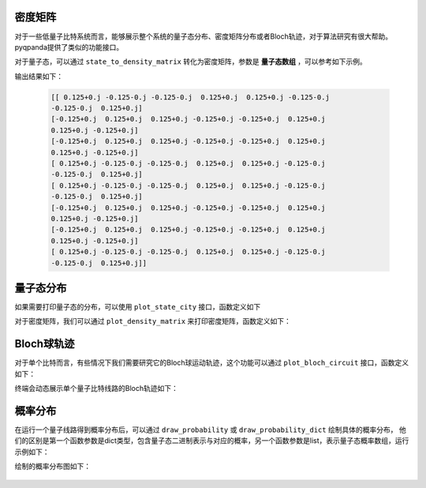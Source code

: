密度矩阵
====================

对于一些低量子比特系统而言，能够展示整个系统的量子态分布、密度矩阵分布或者Bloch轨迹，对于算法研究有很大帮助。
pyqpanda提供了类似的功能接口。

对于量子态，可以通过 ``state_to_density_matrix`` 转化为密度矩阵，参数是 **量子态数组** ，可以参考如下示例。

.. function:: state_to_density_matrix(quantum_state)

    该函数用于将量子态转换为密度矩阵。

    :param quantum_state: 要转换的量子态，以复数列表形式表示。
    :type quantum_state: list of complex numbers
    :return: 密度矩阵。
    :rtype: numpy.ndarray

    :raises RuntimeError: 如果输入不是有效的量子态。

    一个简单的例子：

    .. code-block:: python

        from pyqpanda import *
        import numpy as np

        machine = CPUQVM()
        machine.init_qvm()
        qubits = machine.qAlloc_many(3)

        prog = QProg()
        prog << X(qubits[0:2])\
            << Z(qubits[:2])\
            << H(qubits[:])

        machine.directly_run(prog)
        state = machine.get_qstate()
        density_matrix = state_to_density_matrix(state)
        print(density_matrix)

输出结果如下：

    .. code-block:: python


        [[ 0.125+0.j -0.125-0.j -0.125-0.j  0.125+0.j  0.125+0.j -0.125-0.j
        -0.125-0.j  0.125+0.j]
        [-0.125+0.j  0.125+0.j  0.125+0.j -0.125+0.j -0.125+0.j  0.125+0.j
        0.125+0.j -0.125+0.j]
        [-0.125+0.j  0.125+0.j  0.125+0.j -0.125+0.j -0.125+0.j  0.125+0.j
        0.125+0.j -0.125+0.j]
        [ 0.125+0.j -0.125-0.j -0.125-0.j  0.125+0.j  0.125+0.j -0.125-0.j
        -0.125-0.j  0.125+0.j]
        [ 0.125+0.j -0.125-0.j -0.125-0.j  0.125+0.j  0.125+0.j -0.125-0.j
        -0.125-0.j  0.125+0.j]
        [-0.125+0.j  0.125+0.j  0.125+0.j -0.125+0.j -0.125+0.j  0.125+0.j
        0.125+0.j -0.125+0.j]
        [-0.125+0.j  0.125+0.j  0.125+0.j -0.125+0.j -0.125+0.j  0.125+0.j
        0.125+0.j -0.125+0.j]
        [ 0.125+0.j -0.125-0.j -0.125-0.j  0.125+0.j  0.125+0.j -0.125-0.j
        -0.125-0.j  0.125+0.j]]


量子态分布
====================


如果需要打印量子态的分布，可以使用 ``plot_state_city`` 接口，函数定义如下

.. function:: plot_state_city(quantum_state, title="", figsize=None, color=None, ax_real=None, ax_imag=None)

    该函数用于绘制量子态的立体分布图。

    :param quantum_state: 要绘制城市图的量子态，应为复数列表。
    :type quantum_state: list of complex
    :param title: 图的标题，默认为空字符串。
    :type title: str, optional
    :param figsize: 图的尺寸，格式为 (宽度, 高度)，默认为 None。
    :type figsize: tuple, optional
    :param color: 图的颜色设置，默认为 None。
    :type color: str, optional
    :param ax_real: 用于绘制实部的 Matplotlib 坐标轴，默认为 None。
    :type ax_real: matplotlib.axes.Axes, optional
    :param ax_imag: 用于绘制虚部的 Matplotlib 坐标轴，默认为 None。
    :type ax_imag: matplotlib.axes.Axes, optional
    :return: Matplotlib 图形对象。
    :rtype: matplotlib.figure.Figure

    使用示例：

    .. code-block:: python

        from pyqpanda import *
        import numpy as np

        machine = CPUQVM()
        machine.set_configure(50, 50)
        machine.init_qvm()
        q = machine.qAlloc_many(4)
        c = machine.cAlloc_many(4)
        prog = QProg()
        prog.insert(X(q[1]))\
            .insert(T(q[0]))\
            .insert(RX(q[1], np.pi/2))\
            .insert(RZ(q[0], np.pi/4))
        machine.directly_run(prog)
        result = machine.get_qstate()
        plot_state_city(result)
        machine.finalize()

    终端会通过matplot绘制具体的量子态分布如下

    .. image:: ./images/plot_state_city.png
        :align: center

对于密度矩阵，我们可以通过 ``plot_density_matrix`` 来打印密度矩阵，函数定义如下：

.. function:: plot_density_matrix(M, xlabels=None, ylabels=None, title=None, limits=None, phase_limits=None, fig=None, axis_vals=None, threshold=None)

    该函数用于绘制给定量子态的密度矩阵图像，以直观地呈现量子态的结构和性质。

    :param M: 要绘制的量子态的复数列表（密度矩阵）。密度矩阵是量子力学中描述量子态的矩阵表示，包含了量子态的全部信息。
    :type M: list of complex
    :param xlabels: 用于自定义X轴标签的列表。每个标签对应密度矩阵的一列。默认为 None。
    :type xlabels: list, optional
    :param ylabels: 用于自定义Y轴标签的列表。每个标签对应密度矩阵的一行。默认为 None。
    :type ylabels: list, optional
    :param title: 图像的标题，用于指明图像的主题或特定含义。默认为 None。
    :type title: str, optional
    :param limits: 图像的显示范围，可控制颜色的映射范围。默认为 None。
    :type limits: tuple, optional
    :param phase_limits: 相位的显示范围，用于调整相位颜色的映射范围。默认为 None。
    :type phase_limits: tuple, optional
    :param fig: Matplotlib图像对象，用于在现有图像上绘制。默认为 None。
    :type fig: matplotlib.figure.Figure, optional
    :param axis_vals: 自定义轴的值，用于更改轴上的刻度值。默认为 None。
    :type axis_vals: list, optional
    :param threshold: 阈值，用于控制在图像中隐藏低于此值的元素。默认为 None。
    :type threshold: float, optional
    :return: Matplotlib图像对象，呈现了量子态的密度矩阵图像。
    :rtype: matplotlib.figure.Figure

    使用示例：

    .. code-block:: python

        from pyqpanda import *
        import numpy as np

        machine = CPUQVM()
        machine.set_configure(50, 50)
        machine.init_qvm()
        q = machine.qAlloc_many(4)
        c = machine.cAlloc_many(4)
        prog = QProg()
        prog.insert(X(q[1]))\
            .insert(H(q[0]))\
            .insert(H(q[1]))\
            .insert(T(q[2]))\
            .insert(RX(q[1], np.pi/2))\
            .insert(RY(q[3], np.pi/3))\
            .insert(RZ(q[0], np.pi/4))\
            .insert(RZ(q[1], np.pi))\
            .insert(RZ(q[2], np.pi))\
            .insert(RZ(q[3], np.pi))
        machine.directly_run(prog)
        result = machine.get_qstate()
        rho = state_to_density_matrix(result)
        plot_density_matrix(rho)
        machine.finalize()

    终端会通过matplot绘制具体的密度矩阵分布如下：

    .. image:: ./images/state_to_density_matrix.png
        :width: 400
        :align: center

Bloch球轨迹
====================

对于单个比特而言，有些情况下我们需要研究它的Bloch球运动轨迹，这个功能可以通过 ``plot_bloch_circuit`` 接口，函数定义如下：
 
.. function:: plot_bloch_circuit(circuit, trace=True, saveas=None, fps=20, secs_per_gate=1)

    该函数用于绘制一个量子线路的 Bloch 球视图，仅支持单量子比特。

    :param circuit: 要绘制的量子线路。
    :type circuit: QuantumCircuit
    :param trace: 是否显示 Bloch 球轨迹。默认为 True。
    :type trace: bool, optional
    :param saveas: 保存图像的文件路径。默认为 None。
    :type saveas: str, optional
    :param fps: 动画的帧率。默认为 20。
    :type fps: int, optional
    :param secs_per_gate: 每个门操作的显示时间（秒）。默认为 1。
    :type secs_per_gate: int, optional
    :return: Bloch 球视图的图像。
    :rtype: Figure

    使用代码示例：

    .. code-block:: python

        from pyqpanda import *
        import numpy as np

        machine = CPUQVM()
        machine.set_configure(50, 50)
        machine.init_qvm()
        q = machine.qAlloc_many(2)
        c = machine.cAlloc_many(2)
        cir = QCircuit()
        cir.insert(RX(q[0], np.pi/2)) \
            .insert(RZ(q[0], np.pi / 2)) \
            .insert(RZ(q[0], np.pi/6))\
            .insert(RY(q[0], np.pi/3))\
            .insert(RX(q[0], np.pi/9))
        plot_bloch_circuit(cir)
        machine.finalize()

终端会动态展示单个量子比特线路的Bloch轨迹如下：

    .. image:: ./images/bolch_cir.jpg
        :width: 300
        :align: center


概率分布
=========

在运行一个量子线路得到概率分布后，可以通过 ``draw_probability`` 或 ``draw_probability_dict`` 绘制具体的概率分布，
他们的区别是第一个函数参数是dict类型，包含量子态二进制表示与对应的概率，另一个函数参数是list，表示量子态概率数组，运行示例如下：

.. function:: draw_probability(probability_dict)

    该函数用于绘制量子态概率分布的字典。

    :param probability_dict: 要绘制的量子态概率分布字典，其中键是量子态，值是概率值。
    :type probability_dict: dict
    :return: 无返回值。
    :rtype: None

    一个简单的例子如下：
    
    .. code-block:: python

        from pyqpanda import *

        machine = CPUQVM()
        machine.init_qvm()
        qubits = machine.qAlloc_many(3)

        prog = QProg()
        prog << Z(qubits[0])\
            << X1(qubits[1])\
            << H(qubits[:2])

        machine.directly_run(prog)
        result_dict = machine.prob_run_dict(prog, qubits, -1)
        draw_probability_dict(result_dict)
        machine.finalize()

绘制的概率分布图如下：

    .. image:: ./images/draw_probability_dict.png
        :width: 300
        :align: center